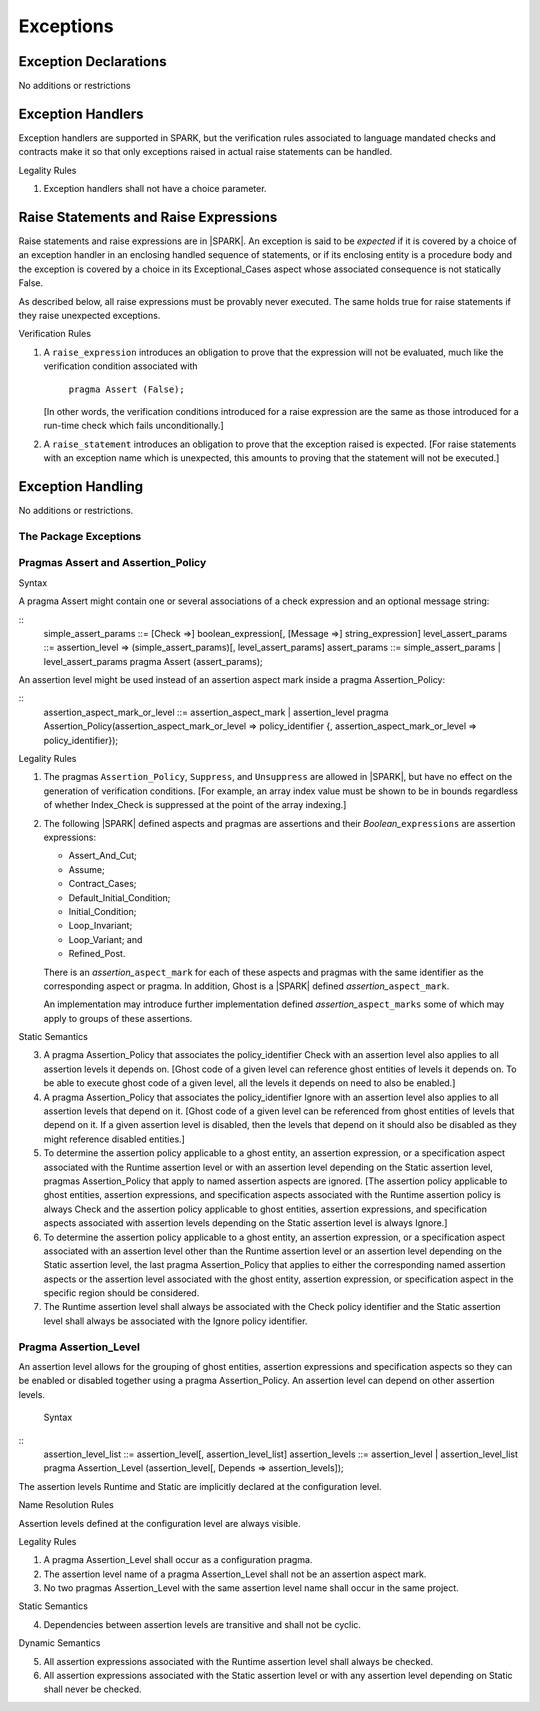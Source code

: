 Exceptions
==========

Exception Declarations
----------------------

No additions or restrictions

Exception Handlers
------------------

Exception handlers are supported in SPARK, but the verification rules associated
to language mandated checks and contracts make it so that only exceptions raised
in actual raise statements can be handled.

.. container:: heading

   Legality Rules


1. Exception handlers shall not have a choice parameter.


Raise Statements and Raise Expressions
--------------------------------------

Raise statements and raise expressions are in |SPARK|. An exception is said to
be *expected* if it is covered by a choice of an exception handler in an
enclosing handled sequence of statements, or if its enclosing entity is a
procedure body and the exception is covered by a choice in its Exceptional_Cases
aspect whose associated consequence is not statically False.

As described below, all raise expressions must be provably never executed.
The same holds true for raise statements if they raise unexpected exceptions.

.. container:: heading

   Verification Rules

1. A ``raise_expression`` introduces an obligation to prove that the expression
   will not be evaluated, much like the verification condition associated with

       ``pragma Assert (False);``

   [In other words, the verification conditions introduced for a raise
   expression are the same as those introduced for a run-time check
   which fails unconditionally.]

2. A ``raise_statement`` introduces an obligation to prove that the exception
   raised is expected. [For raise statements with an exception name which is
   unexpected, this amounts to proving that the statement will not be executed.]

Exception Handling
------------------

No additions or restrictions.

The Package Exceptions
~~~~~~~~~~~~~~~~~~~~~~

Pragmas Assert and Assertion_Policy
~~~~~~~~~~~~~~~~~~~~~~~~~~~~~~~~~~~

.. container:: heading

   Syntax

A pragma Assert might contain one or several associations of a check expression
and an optional message string:

::
   simple_assert_params ::= [Check =>] boolean_expression[, [Message =>] string_expression]
   level_assert_params ::= assertion_level => (simple_assert_params)[, level_assert_params]
   assert_params ::= simple_assert_params | level_assert_params
   pragma Assert (assert_params);

An assertion level might be used instead of an assertion aspect mark inside a
pragma Assertion_Policy:

::
   assertion_aspect_mark_or_level ::= assertion_aspect_mark | assertion_level
   pragma Assertion_Policy(assertion_aspect_mark_or_level => policy_identifier
   {, assertion_aspect_mark_or_level => policy_identifier});

.. container:: heading

   Legality Rules


1. The pragmas ``Assertion_Policy``, ``Suppress``, and ``Unsuppress`` are
   allowed in |SPARK|, but have no effect on the generation of verification
   conditions. [For example, an array index value must be shown to be in
   bounds regardless of whether Index_Check is suppressed at the point
   of the array indexing.]


2. The following |SPARK| defined aspects and pragmas are assertions and
   their *Boolean_*\ ``expressions`` are assertion expressions:

   * Assert_And_Cut;
   * Assume;
   * Contract_Cases;
   * Default_Initial_Condition;
   * Initial_Condition;
   * Loop_Invariant;
   * Loop_Variant; and
   * Refined_Post.

   There is an *assertion_*\ ``aspect_mark`` for each of these aspects
   and pragmas with the same identifier as the corresponding aspect or
   pragma. In addition, Ghost is a |SPARK| defined
   *assertion_*\ ``aspect_mark``.

   An implementation may introduce further implementation defined
   *assertion_*\ ``aspect_marks`` some of which may apply to groups of
   these assertions.

.. container:: heading

   Static Semantics

3. A pragma Assertion_Policy that associates the policy_identifier Check with an
   assertion level also applies to all assertion levels it depends on.
   [Ghost code of a given level can reference ghost
   entities of levels it depends on. To be able to execute ghost code of
   a given level, all the levels it depends on need to also be enabled.]

4. A pragma Assertion_Policy that associates the policy_identifier Ignore with
   an assertion level also applies to all assertion levels that depend on it.
   [Ghost code of a given level can be referenced from ghost entities of levels
   that depend on it. If a given assertion level is disabled, then the levels
   that depend on it should also be disabled as they might reference disabled
   entities.]

5. To determine the assertion policy applicable to a ghost entity, an assertion
   expression, or a specification aspect associated with the Runtime assertion
   level or with an assertion level depending on the Static assertion level,
   pragmas Assertion_Policy that apply to named assertion aspects are ignored.
   [The assertion policy applicable to ghost entities, assertion expressions,
   and specification aspects associated with the Runtime assertion policy is
   always Check and the assertion policy applicable to ghost entities, assertion
   expressions, and specification aspects associated with assertion levels
   depending on the Static assertion level is always Ignore.]

6. To determine the assertion policy applicable to a ghost entity, an assertion
   expression, or a specification aspect associated with an assertion level
   other than the Runtime assertion level or an assertion level depending on the
   Static assertion level, the last pragma Assertion_Policy that
   applies to either the corresponding named assertion aspects or the assertion
   level associated with the ghost entity, assertion expression, or
   specification aspect in the specific region should be considered.

7. The Runtime assertion level shall always be associated with the Check policy
   identifier and the Static assertion level shall always be associated with
   the Ignore policy identifier.

Pragma Assertion_Level
~~~~~~~~~~~~~~~~~~~~~~

An assertion level allows for the grouping of ghost entities, assertion
expressions and specification aspects so they can be enabled or disabled
together using a pragma Assertion_Policy. An assertion level can depend on other
assertion levels.

   Syntax

::
   assertion_level_list ::= assertion_level[, assertion_level_list]
   assertion_levels ::= assertion_level | assertion_level_list
   pragma Assertion_Level (assertion_level[, Depends => assertion_levels]);

The assertion levels Runtime and Static are implicitly declared at the
configuration level.

.. container:: heading

   Name Resolution Rules

Assertion levels defined at the configuration level are always visible.

.. container:: heading

   Legality Rules

1. A pragma Assertion_Level shall occur as a configuration pragma.

2. The assertion level name of a pragma Assertion_Level shall not be an
   assertion aspect mark.

3. No two pragmas Assertion_Level with the same assertion level name shall occur
   in the same project.

.. container:: heading

   Static Semantics

4. Dependencies between assertion levels are transitive and shall not be cyclic.

.. container:: heading

   Dynamic Semantics

5. All assertion expressions associated with the Runtime assertion level shall
   always be checked.

6. All assertion expressions associated with the Static assertion level or with
   any assertion level depending on Static shall never be checked.
